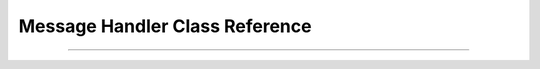 .. _dronekit-la-reference_message_handler:

================================
Message Handler Class Reference
================================

.. doxygenclass:: LA_MsgHandler


----

.. doxygenclass:: Analyzing_MAVLink_Message_Handler




